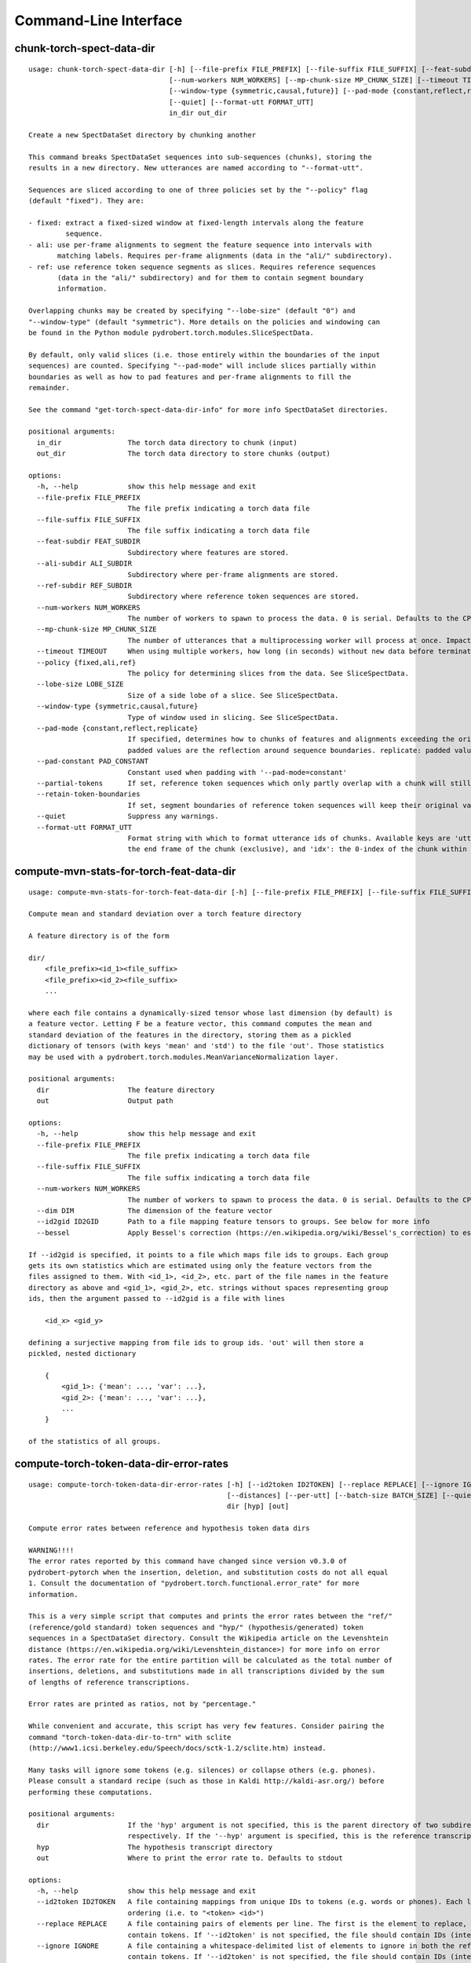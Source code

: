 Command-Line Interface
======================

chunk-torch-spect-data-dir
--------------------------

::

  usage: chunk-torch-spect-data-dir [-h] [--file-prefix FILE_PREFIX] [--file-suffix FILE_SUFFIX] [--feat-subdir FEAT_SUBDIR] [--ali-subdir ALI_SUBDIR] [--ref-subdir REF_SUBDIR]
                                    [--num-workers NUM_WORKERS] [--mp-chunk-size MP_CHUNK_SIZE] [--timeout TIMEOUT] [--policy {fixed,ali,ref}] [--lobe-size LOBE_SIZE]
                                    [--window-type {symmetric,causal,future}] [--pad-mode {constant,reflect,replicate}] [--pad-constant PAD_CONSTANT] [--partial-tokens] [--retain-token-boundaries]
                                    [--quiet] [--format-utt FORMAT_UTT]
                                    in_dir out_dir
  
  Create a new SpectDataSet directory by chunking another
  
  This command breaks SpectDataSet sequences into sub-sequences (chunks), storing the
  results in a new directory. New utterances are named according to "--format-utt".
  
  Sequences are sliced according to one of three policies set by the "--policy" flag
  (default "fixed"). They are:
  
  - fixed: extract a fixed-sized window at fixed-length intervals along the feature
           sequence.
  - ali: use per-frame alignments to segment the feature sequence into intervals with
         matching labels. Requires per-frame alignments (data in the "ali/" subdirectory).
  - ref: use reference token sequence segments as slices. Requires reference sequences
         (data in the "ali/" subdirectory) and for them to contain segment boundary
         information.
  
  Overlapping chunks may be created by specifying "--lobe-size" (default "0") and
  "--window-type" (default "symmetric"). More details on the policies and windowing can
  be found in the Python module pydrobert.torch.modules.SliceSpectData.
  
  By default, only valid slices (i.e. those entirely within the boundaries of the input
  sequences) are counted. Specifying "--pad-mode" will include slices partially within
  boundaries as well as how to pad features and per-frame alignments to fill the
  remainder.
  
  See the command "get-torch-spect-data-dir-info" for more info SpectDataSet directories.
  
  positional arguments:
    in_dir                The torch data directory to chunk (input)
    out_dir               The torch data directory to store chunks (output)
  
  options:
    -h, --help            show this help message and exit
    --file-prefix FILE_PREFIX
                          The file prefix indicating a torch data file
    --file-suffix FILE_SUFFIX
                          The file suffix indicating a torch data file
    --feat-subdir FEAT_SUBDIR
                          Subdirectory where features are stored.
    --ali-subdir ALI_SUBDIR
                          Subdirectory where per-frame alignments are stored.
    --ref-subdir REF_SUBDIR
                          Subdirectory where reference token sequences are stored.
    --num-workers NUM_WORKERS
                          The number of workers to spawn to process the data. 0 is serial. Defaults to the CPU count
    --mp-chunk-size MP_CHUNK_SIZE
                          The number of utterances that a multiprocessing worker will process at once. Impacts speed and memory consumption.
    --timeout TIMEOUT     When using multiple workers, how long (in seconds) without new data before terminating. The default is to wait indefinitely.
    --policy {fixed,ali,ref}
                          The policy for determining slices from the data. See SliceSpectData.
    --lobe-size LOBE_SIZE
                          Size of a side lobe of a slice. See SliceSpectData.
    --window-type {symmetric,causal,future}
                          Type of window used in slicing. See SliceSpectData.
    --pad-mode {constant,reflect,replicate}
                          If specified, determines how to chunks of features and alignments exceeding the original sequence boundaries. constant: pad with the value of '--pad-constant'. reflect:
                          padded values are the reflection around sequence boundaries. replicate: padded values match the first and final sequence values.
    --pad-constant PAD_CONSTANT
                          Constant used when padding with '--pad-mode=constant'
    --partial-tokens      If set, reference token sequences which only partly overlap with a chunk will still be included with the chunk.
    --retain-token-boundaries
                          If set, segment boundaries of reference token sequences will keep their original values rather than being made relative to the chunk.
    --quiet               Suppress any warnings.
    --format-utt FORMAT_UTT
                          Format string with which to format utterance ids of chunks. Available keys are 'utt_id': the old utterance id, 'start': the start frame of the chunk (inclusive), 'end':
                          the end frame of the chunk (exclusive), and 'idx': the 0-index of the chunk within the utterance

compute-mvn-stats-for-torch-feat-data-dir
-----------------------------------------

::

  usage: compute-mvn-stats-for-torch-feat-data-dir [-h] [--file-prefix FILE_PREFIX] [--file-suffix FILE_SUFFIX] [--num-workers NUM_WORKERS] [--dim DIM] [--id2gid ID2GID] [--bessel] dir out
  
  Compute mean and standard deviation over a torch feature directory
  
  A feature directory is of the form
  
  dir/
      <file_prefix><id_1><file_suffix>
      <file_prefix><id_2><file_suffix>
      ...
  
  where each file contains a dynamically-sized tensor whose last dimension (by default) is
  a feature vector. Letting F be a feature vector, this command computes the mean and
  standard deviation of the features in the directory, storing them as a pickled
  dictionary of tensors (with keys 'mean' and 'std') to the file 'out'. Those statistics
  may be used with a pydrobert.torch.modules.MeanVarianceNormalization layer.
  
  positional arguments:
    dir                   The feature directory
    out                   Output path
  
  options:
    -h, --help            show this help message and exit
    --file-prefix FILE_PREFIX
                          The file prefix indicating a torch data file
    --file-suffix FILE_SUFFIX
                          The file suffix indicating a torch data file
    --num-workers NUM_WORKERS
                          The number of workers to spawn to process the data. 0 is serial. Defaults to the CPU count
    --dim DIM             The dimension of the feature vector
    --id2gid ID2GID       Path to a file mapping feature tensors to groups. See below for more info
    --bessel              Apply Bessel's correction (https://en.wikipedia.org/wiki/Bessel's_correction) to estimates.
  
  If --id2gid is specified, it points to a file which maps file ids to groups. Each group
  gets its own statistics which are estimated using only the feature vectors from the
  files assigned to them. With <id_1>, <id_2>, etc. part of the file names in the feature
  directory as above and <gid_1>, <gid_2>, etc. strings without spaces representing group
  ids, then the argument passed to --id2gid is a file with lines
  
      <id_x> <gid_y>
  
  defining a surjective mapping from file ids to group ids. 'out' will then store a
  pickled, nested dictionary
  
      {
          <gid_1>: {'mean': ..., 'var': ...},
          <gid_2>: {'mean': ..., 'var': ...},
          ...
      }
  
  of the statistics of all groups.

compute-torch-token-data-dir-error-rates
----------------------------------------

::

  usage: compute-torch-token-data-dir-error-rates [-h] [--id2token ID2TOKEN] [--replace REPLACE] [--ignore IGNORE] [--file-prefix FILE_PREFIX] [--file-suffix FILE_SUFFIX] [--swap] [--warn-missing]
                                                  [--distances] [--per-utt] [--batch-size BATCH_SIZE] [--quiet] [--costs INS DEL SUB | --nist-costs]
                                                  dir [hyp] [out]
  
  Compute error rates between reference and hypothesis token data dirs
  
  WARNING!!!!
  The error rates reported by this command have changed since version v0.3.0 of
  pydrobert-pytorch when the insertion, deletion, and substitution costs do not all equal
  1. Consult the documentation of "pydrobert.torch.functional.error_rate" for more
  information.
  
  This is a very simple script that computes and prints the error rates between the "ref/"
  (reference/gold standard) token sequences and "hyp/" (hypothesis/generated) token
  sequences in a SpectDataSet directory. Consult the Wikipedia article on the Levenshtein
  distance (https://en.wikipedia.org/wiki/Levenshtein_distance>) for more info on error
  rates. The error rate for the entire partition will be calculated as the total number of
  insertions, deletions, and substitutions made in all transcriptions divided by the sum
  of lengths of reference transcriptions.
  
  Error rates are printed as ratios, not by "percentage."
  
  While convenient and accurate, this script has very few features. Consider pairing the
  command "torch-token-data-dir-to-trn" with sclite
  (http://www1.icsi.berkeley.edu/Speech/docs/sctk-1.2/sclite.htm) instead.
  
  Many tasks will ignore some tokens (e.g. silences) or collapse others (e.g. phones).
  Please consult a standard recipe (such as those in Kaldi http://kaldi-asr.org/) before
  performing these computations.
  
  positional arguments:
    dir                   If the 'hyp' argument is not specified, this is the parent directory of two subdirectories, 'ref/' and 'hyp/', which contain the reference and hypothesis transcripts,
                          respectively. If the '--hyp' argument is specified, this is the reference transcript directory
    hyp                   The hypothesis transcript directory
    out                   Where to print the error rate to. Defaults to stdout
  
  options:
    -h, --help            show this help message and exit
    --id2token ID2TOKEN   A file containing mappings from unique IDs to tokens (e.g. words or phones). Each line has the format "<id> <token>". The flag "--swap" can be used to swap the expected
                          ordering (i.e. to "<token> <id>")
    --replace REPLACE     A file containing pairs of elements per line. The first is the element to replace, the second what to replace it with. If '--id2token' is specified, the file should
                          contain tokens. If '--id2token' is not specified, the file should contain IDs (integers). This is processed before '--ignore'
    --ignore IGNORE       A file containing a whitespace-delimited list of elements to ignore in both the reference and hypothesis transcripts. If '--id2token' is specified, the file should
                          contain tokens. If '--id2token' is not specified, the file should contain IDs (integers). This is processed after '--replace'
    --file-prefix FILE_PREFIX
                          The file prefix indicating a torch data file
    --file-suffix FILE_SUFFIX
                          The file suffix indicating a torch data file
    --swap                If set, swaps the order of the key and value in token/id mapping
    --warn-missing        If set, warn and exclude any utterances that are missing either a reference or hypothesis transcript. The default is to error
    --distances           If set, return the average distance per utterance instead of the total errors over the number of reference tokens
    --per-utt             If set, return lines of ``<utt_id> <error_rate>`` denoting the per-utterance error rates instead of the average
    --batch-size BATCH_SIZE
                          The number of error rates to compute at once. Reduce if you run into memory errors
    --quiet               Suppress warnings which arise from edit distance computations
    --costs INS DEL SUB   The costs of an insertion, deletion, and substitution, respectively
    --nist-costs          Use NIST (sclite, score) default costs for insertions, deletions, and substitutions (3/3/4)

ctm-to-torch-token-data-dir
---------------------------

::

  usage: ctm-to-torch-token-data-dir [-h] [--file-prefix FILE_PREFIX] [--file-suffix FILE_SUFFIX] [--swap] [--unk-symbol UNK_SYMBOL] [--num-workers NUM_WORKERS] [--mp-chunk-size MP_CHUNK_SIZE]
                                     [--timeout TIMEOUT] [--skip-frame-times | --feat-sizing | --frame-shift-ms FRAME_SHIFT_MS] [--wc2utt WC2UTT | --utt2wc UTT2WC]
                                     ctm token2id dir
  
  Convert a NIST "ctm" file to a SpectDataSet token data dir
  
  A "ctm" file is a transcription file with token alignments (a.k.a. a time-marked
  conversation file) used in the sclite
  (http://www1.icsi.berkeley.edu/Speech/docs/sctk-1.2/sclite.htm>) toolkit. Here is the
  format
  
      utt_1 A 0.2 0.1 hi
      utt_1 A 0.3 1.0 there  ;; comment
      utt_2 A 0.0 1.0 next
      utt_3 A 0.1 0.4 utterance
  
  Where the first number specifies the token start time (in seconds) and the second the
  duration.
  
  This command reads in a "ctm" file and writes its contents as token sequences compatible
  with the "ref/" directory of a SpectDataSet. See the command
  "get-torch-spect-data-dir-info" for more info about a SpectDataSet directory.
  
  positional arguments:
    ctm                   The "ctm" file to read token segments from
    token2id              A file containing mappings from tokens (e.g. words or phones) to unique IDs. Each line has the format "<token> <id>". The flag "--swap" can be used to swap the expected
                          ordering (i.e. to "<id> <token>")
    dir                   The directory to store token sequences to. If the directory does not exist, it will be created
  
  options:
    -h, --help            show this help message and exit
    --file-prefix FILE_PREFIX
                          The file prefix indicating a torch data file
    --file-suffix FILE_SUFFIX
                          The file suffix indicating a torch data file
    --swap                If set, swaps the order of the key and value in token/id mapping
    --unk-symbol UNK_SYMBOL
                          If set, will map out-of-vocabulary tokens to this symbol
    --num-workers NUM_WORKERS
                          The number of workers to spawn to process the data. 0 is serial. Defaults to the CPU count
    --mp-chunk-size MP_CHUNK_SIZE
                          The number of utterances that a multiprocessing worker will process at once. Impacts speed and memory consumption.
    --timeout TIMEOUT     When using multiple workers, how long (in seconds) without new data before terminating. The default is to wait indefinitely.
    --skip-frame-times    If true, will store token tensors of shape (R,) instead of (R, 3), foregoing segment start and end times.
    --feat-sizing         If true, will store token tensors of shape (R, 1) instead of (R, 3), foregoing segment start and end times (which trn does not have). The extra dimension will allow data
                          in this directory to be loaded as features in a SpectDataSet.
    --frame-shift-ms FRAME_SHIFT_MS
                          The number of milliseconds that have passed between consecutive frames. Used to convert between time in seconds and frame index. If your features are the raw samples, set
                          this to 1000 / sample_rate_hz
    --wc2utt WC2UTT       A file mapping wavefile name and channel combinations (e.g. 'utt_1 A') to utterance IDs. Each line of the file has the format '<wavefile_name> <channel> <utt_id>'. If
                          neither '--wc2utt' nor '--utt2wc' has been specied, the wavefile name will be treated as the utterance ID
    --utt2wc UTT2WC       A file mapping utterance IDs to wavefile name and channel combinations (e.g. 'utt_1 A'). Each line of the file has the format '<utt_id> <wavefile_name> <channel>'. If
                          neither '--wc2utt' nor '--utt2wc' has been specied, the wavefile name will be treated as the utterance ID

get-torch-spect-data-dir-info
-----------------------------

::

  usage: get-torch-spect-data-dir-info [-h] [--file-prefix FILE_PREFIX] [--file-suffix FILE_SUFFIX] [--feat-subdir FEAT_SUBDIR] [--ali-subdir ALI_SUBDIR] [--ref-subdir REF_SUBDIR]
                                       [--strict | --fix [N]]
                                       dir [out_file]
  
  Write info about the specified SpectDataSet data dir
  
  NOTE: additional keys (6, 8-10) have been added since pydrobert-pytorch v0.3.0. In
  addition, validation now allows for empty reference segments.
  
  A torch SpectDataSet data dir is of the form
  
      dir/
          feat/
              <file_prefix><utt1><file_suffix>
              <file_prefix><utt2><file_suffix>
              ...
          [ali/
              <file_prefix><utt1><file_suffix>
              <file_prefix><utt1><file_suffix>
              ...
          ]
          [ref/
              <file_prefix><utt1><file_suffix>
              <file_prefix><utt1><file_suffix>
              ...
          ]
  
  Where "feat/" contains float tensors of shape (T, F), where T is the number of frames
  (variable) and F is the number of filters (fixed). "ali/" if there, contains long
  tensors of shape (T,) indicating the appropriate per-frame class labels (likely pdf-ids
  for discriminative training in an DNN-HMM). "ref/", if there, contains long tensors of
  shape (R, 3) indicating a sequence of reference tokens where element indexed by "[i, 0]"
  is a token id, "[i, 1]" is the inclusive start frame of the token (or a negative value
  if unknown), and "[i, 2]" is the exclusive end frame of the token. Token sequences may
  instead be of shape (R,) if no segment times are available in the corpus.
  
  This command writes the following space-delimited key-value pairs to an output file in
  sorted order:
  
  1.  "max_ali_class", the maximum inclusive class id found over "ali/"
       (if available, -1 if not).
  2.  "max_ref_class", the maximum inclussive class id found over "ref/"
       (if available, -1 if not).
  3.  "num_utterances", the total number of listed utterances.
  4.  "num_filts", F.
  5.  "total_frames", the sum of T over the data dir.
  6.  "total_tokens", the sum of R over the data dir (if available, -1 if not).
  7.  "count_<i>", the number of instances of the class "<i>" that appear in "ali/"
      (if available).
  8.  "segs_<i>". The number of segments of the class "<i>" that appear in "ali/"
      (if available). A segment of "<i>" is a maximal run of instances of "<i>" which
      appear sequentially in an alignment. For example, the alignment "0 1 0 1 1 1" would
      have "count_0 = 2" and "count_1 = 4", but "segs_0 = segs_1 = 2".
  9.  "rcount_<i>", the total number of frames reference tokens with type index "<i>"
      occupy according to the segment boundaries listed in the sequences in "ref/" (if
      available). If any token sequence containing index "<i>" does not provide segment
      boundaries (or "<i>" never occurs), "rcount_<i>" is set to "-1".
  10. "rsegs_<i>", the total number of segments (i.e. tokens) with type index "<i>"
      that appear in "ref/" (if available).
  
  If "max_ali_class" was found (>= 0), all key/value pairs for "count_0-<max_ali_class>"
  and "segs_0-<max_ali_class>" will be specified in the file, even if they aren't found
  in the directory. Indices "<i>" will be left-padded with zeros so that keys are sorted
  in increasing index. The same holds for "max_ref_class", "rcount_<i>", and "rsegs_<i>".
  
  In an invalid data directory, the stored key/value pairs are not guaranteed to be
  correct. Passing the "--strict" flag will validate the directory first. Passing "--fix"
  instead will validate the directory and fix any small issues. See the function
  "validate_spect_data_set" in the pydrobert.torch.data Python module for more
  information on the validation process.
  
  Note that the output can be parsed as a Kaldi (http://kaldi-asr.org/) text table of
  integers.
  
  positional arguments:
    dir                   The torch data directory
    out_file              The file to write to. If unspecified, stdout
  
  options:
    -h, --help            show this help message and exit
    --file-prefix FILE_PREFIX
                          The file prefix indicating a torch data file
    --file-suffix FILE_SUFFIX
                          The file suffix indicating a torch data file
    --feat-subdir FEAT_SUBDIR
                          Subdirectory where features are stored.
    --ali-subdir ALI_SUBDIR
                          Subdirectory where per-frame alignments are stored.
    --ref-subdir REF_SUBDIR
                          Subdirectory where reference token sequences are stored.
    --strict              If set, validate the data directory before collecting info. The process is described in pydrobert.torch.data.validate_spect_data_set
    --fix [N]             If set, validate the data directory before collecting info, potentially fixing small errors in the directory. An optional integer argument controls the cropping threshold
                          for ali/ and ref/ (defaults to 1). The process is described in pydrobert.torch.validate_spect_data_set.

subset-torch-spect-data-dir
---------------------------

::

  usage: subset-torch-spect-data-dir [-h] [--copy | --symlink]
                                     (--utt-list UTTID [UTTID ...] | --utt-list-file PATH | --first-n N | --first-ratio R | --last-n N | --last-ratio R | --shortest-n N | --shortest-ratio R | --longest-n N | --longest-ratio R | --rand-n N | --rand-ratio R)
                                     [--only] [--seed SEED] [--feat-subdir FEAT_SUBDIR] [--ali-subdir ALI_SUBDIR] [--ref-subdir REF_SUBDIR] [--file-prefix FILE_PREFIX] [--file-suffix FILE_SUFFIX]
                                     [--num-workers NUM_WORKERS] [--mp-chunk-size MP_CHUNK_SIZE] [--timeout TIMEOUT]
                                     src dest
  
  Make a new SpectDataDir from a subset of utterances of another
  
  This command determines a set of utterances via a flag, then hard links all files in the
  "feat/", "ali/" and "ref/" subdirectories matching the utterance id to in the "src"
  directory to the "dest" directory.
  
  See the command "get-torch-spect-data-dir-info" for more info about a SpectDataSet
  directory.
  
  positional arguments:
    src                   The directory to extract from
    dest                  The directory to extract to
  
  options:
    -h, --help            show this help message and exit
    --copy                Copy extracted files (instead of hard link)
    --symlink             Symlink extracted files (instead of hard link)
    --utt-list UTTID [UTTID ...]
                          Extract the utterances listed directly after this flag
    --utt-list-file PATH  Extract the utterances listed in the passed file, one-per-line
    --first-n N           Extract this number of utterances listed first by id
    --first-ratio R       Extract this ratio of utterances (rounding down) listed first by id
    --last-n N            Extract this number of utterances listed last by id
    --last-ratio R        Extract this ratio of utterances (rounding down) listed last by id
    --shortest-n N        Extract this number of utterances listed first by increasing length, then by id
    --shortest-ratio R    Extract this ratio of utterances listed first by increasing length, then by id
    --longest-n N         Extract this number of utterances listed first by decreasing length, then by id
    --longest-ratio R     Extract this ratio of utterances listed first by decreasing length, then by id
    --rand-n N            Extract this number of utterances listed randomly
    --rand-ratio R        Extract this ratio of utterances listed randomly
    --only                If set, extract only the data directly stored in 'src'
    --seed SEED           Seed used in --rand-* flags for determinism. If unspecified, non-deterministic
    --feat-subdir FEAT_SUBDIR
                          Subdirectory where features are stored.
    --ali-subdir ALI_SUBDIR
                          Subdirectory where per-frame alignments are stored.
    --ref-subdir REF_SUBDIR
                          Subdirectory where reference token sequences are stored.
    --file-prefix FILE_PREFIX
                          The file prefix indicating a torch data file
    --file-suffix FILE_SUFFIX
                          The file suffix indicating a torch data file
    --num-workers NUM_WORKERS
                          The number of workers to spawn to process the data. 0 is serial. Defaults to the CPU count
    --mp-chunk-size MP_CHUNK_SIZE
                          The number of utterances that a multiprocessing worker will process at once. Impacts speed and memory consumption.
    --timeout TIMEOUT     When using multiple workers, how long (in seconds) without new data before terminating. The default is to wait indefinitely.
  
  Available utterances to extract are determined by the contents of the "feat/"
  subdirectory, unless "--only" was specified. Any extra or missing utterances in "ali/"
  and "ref/" will be ignored.
  
  If "--utt-list" or "--utt-list-file" is chosen, this command ignores any missing
  utterances.
  
  When a criterion involves extracting some number of utterances which exceeds the total
  number of utterances, that total is extracted instead.
  
  Ratios are rounded down to the nearest utterance.
  
  Sorting by id is performed according to python's sort method, i.e. by locale.
  
  When "--only" is paired with "--shortest-*" or "--longest-*", "src" is assumed to also
  be the directory to extract lengths from. Otherwise it's "feat/".
  
  This command has a similar functionality to Kaldi's (https://github.com/kaldi-asr)
  subset_data_dir.sh script, but defaults to hard links for cross-compatibility.

textgrids-to-torch-token-data-dir
---------------------------------

::

  usage: textgrids-to-torch-token-data-dir [-h] [--file-prefix FILE_PREFIX] [--file-suffix FILE_SUFFIX] [--swap] [--unk-symbol UNK_SYMBOL] [--num-workers NUM_WORKERS]
                                           [--mp-chunk-size MP_CHUNK_SIZE] [--timeout TIMEOUT] [--textgrid-suffix TEXTGRID_SUFFIX] [--fill-symbol FILL_SYMBOL]
                                           [--skip-frame-times | --feat-sizing | --frame-shift-ms FRAME_SHIFT_MS] [--tier-name TIER_ID | --tier-idx TIER_ID]
                                           tg_dir token2id dir
  
  Convert a directory of TextGrid files into a SpectDataSet ref/ dir
  
  A "TextGrid" file is a transcription file for a single utterance used by the Praat
  software (https://www.fon.hum.uva.nl/praat/).
  
  This command accepts a directory of TextGrid files
  
      tg_dir/
          <file-prefix>utt_1.<textgrid_suffix>
          <file-prefix>utt_2.<textgrid_suffix>
          ...
  
  and writes each file as a separate token sequence compatible with the "ref/" directory
  of a SpectDataSet. If the extracted tier is an IntervalTier, the start and end points
  will be saved with each token. If a TextTier (PointTier), the start and end points of
  each segment will be identified with the point.
  
  See the command "get-torch-spect-data-dir-info" for more info about a SpectDataSet
  directory.
  
  positional arguments:
    tg_dir                The directory containing the TextGrid files
    token2id              A file containing mappings from tokens (e.g. words or phones) to unique IDs. Each line has the format "<token> <id>". The flag "--swap" can be used to swap the expected
                          ordering (i.e. to "<id> <token>")
    dir                   The directory to store token sequences to. If the directory does not exist, it will be created
  
  options:
    -h, --help            show this help message and exit
    --file-prefix FILE_PREFIX
                          The file prefix indicating a torch data file
    --file-suffix FILE_SUFFIX
                          The file suffix indicating a torch data file
    --swap                If set, swaps the order of the key and value in token/id mapping
    --unk-symbol UNK_SYMBOL
                          If set, will map out-of-vocabulary tokens to this symbol
    --num-workers NUM_WORKERS
                          The number of workers to spawn to process the data. 0 is serial. Defaults to the CPU count
    --mp-chunk-size MP_CHUNK_SIZE
                          The number of utterances that a multiprocessing worker will process at once. Impacts speed and memory consumption.
    --timeout TIMEOUT     When using multiple workers, how long (in seconds) without new data before terminating. The default is to wait indefinitely.
    --textgrid-suffix TEXTGRID_SUFFIX
                          The file suffix in tg_dir indicating a TextGrid file.
    --fill-symbol FILL_SYMBOL
                          If set, unlabelled intervals in the TextGrid files will be assigned this symbol. Relevant only if a point grid.
    --skip-frame-times    If true, will store token tensors of shape (R,) instead of (R, 3), foregoing segment start and end times.
    --feat-sizing         If true, will store token tensors of shape (R, 1) instead of (R, 3), foregoing segment start and end times (which trn does not have). The extra dimension will allow data
                          in this directory to be loaded as features in a SpectDataSet.
    --frame-shift-ms FRAME_SHIFT_MS
                          The number of milliseconds that have passed between consecutive frames. Used to convert between time in seconds and frame index. If your features are the raw samples, set
                          this to 1000 / sample_rate_hz
    --tier-name TIER_ID   The name of the tier to extract.
    --tier-idx TIER_ID    The index of the tier to extract.

torch-ali-data-dir-to-torch-token-data-dir
------------------------------------------

::

  usage: torch-ali-data-dir-to-torch-token-data-dir [-h] [--file-prefix FILE_PREFIX] [--file-suffix FILE_SUFFIX] [--num-workers NUM_WORKERS] [--mp-chunk-size MP_CHUNK_SIZE] [--timeout TIMEOUT]
                                                    ali_dir ref_dir
  
  Convert an ali/ dir to a ref/ dir
  
  This command converts a "ali/" directory from a SpectDataSet to an "ref/" directory.
  The former contains frame-wise alignments; the latter contains token sequences. The
  frame-wise labels are set to the token ids.
  
  To construct the token sequence, the alignment sequence is partitioned into segments,
  each segment corresponding to the longest contiguous span of the same frame-wise label.
  
  See the command "get-torch-spect-data-dir-info" for more info SpectDataSet directories.
  
  positional arguments:
    ali_dir               The frame alignment data directory (input)
    ref_dir               The token sequence data directory (output)
  
  options:
    -h, --help            show this help message and exit
    --file-prefix FILE_PREFIX
                          The file prefix indicating a torch data file
    --file-suffix FILE_SUFFIX
                          The file suffix indicating a torch data file
    --num-workers NUM_WORKERS
                          The number of workers to spawn to process the data. 0 is serial. Defaults to the CPU count
    --mp-chunk-size MP_CHUNK_SIZE
                          The number of utterances that a multiprocessing worker will process at once. Impacts speed and memory consumption.
    --timeout TIMEOUT     When using multiple workers, how long (in seconds) without new data before terminating. The default is to wait indefinitely.

torch-spect-data-dir-to-wds
---------------------------

::

  usage: torch-spect-data-dir-to-wds [-h] [--file-prefix FILE_PREFIX] [--file-suffix FILE_SUFFIX] [--feat-subdir FEAT_SUBDIR] [--ali-subdir ALI_SUBDIR] [--ref-subdir REF_SUBDIR] [--is-uri]
                                     [--shard] [--max-samples-per-shard MAX_SAMPLES_PER_SHARD] [--max-size-per-shard MAX_SIZE_PER_SHARD]
                                     dir tar_path
  
  Convert a SpectDataSet to a WebDataset
      
  A torch SpectDataSet data dir is of the form
  
      dir/
          feat/
              <file_prefix><utt1><file_suffix>
              <file_prefix><utt2><file_suffix>
              ...
          [ali/
              <file_prefix><utt1><file_suffix>
              <file_prefix><utt1><file_suffix>
              ...
          ]
          [ref/
              <file_prefix><utt1><file_suffix>
              <file_prefix><utt1><file_suffix>
              ...
          ]
  
  Where "feat/" contains float tensors of shape (N, F), where N is the number of
  frames (variable) and F is the number of filters (fixed). "ali/" if there, contains
  long tensors of shape (N,) indicating the appropriate class labels (likely pdf-ids
  for discriminative training in an DNN-HMM). "ref/", if there, contains long tensors
  of shape (R, 3) indicating a sequence of reference tokens where element indexed by
  "[i, 0]" is a token id, "[i, 1]" is the inclusive start frame of the token (or a
  negative value if unknown), and "[i, 2]" is the exclusive end frame of the token.
  
  This command converts the data directory into a tar file to be used as a
  WebDataset (https://github.com/webdataset/webdataset), whose contents are files
  
      <utt1>.feat.pth
      [<utt1>.ali.pth]
      [<utt1>.ref.pth]
      <utt2>.feat.pth
      [<utt2>.ali.pth]
      [<utt2>.ref.pth]
      ...
  
  holding tensors with the same interpretation as above.
  
  This command does not require WebDataset to be installed.
  
  positional arguments:
    dir                   The torch data directory
    tar_path              The path to store files to
  
  options:
    -h, --help            show this help message and exit
    --file-prefix FILE_PREFIX
                          The file prefix indicating a torch data file
    --file-suffix FILE_SUFFIX
                          The file suffix indicating a torch data file
    --feat-subdir FEAT_SUBDIR
                          Subdirectory where features are stored.
    --ali-subdir ALI_SUBDIR
                          Subdirectory where per-frame alignments are stored.
    --ref-subdir REF_SUBDIR
                          Subdirectory where reference token sequences are stored.
    --is-uri              If set, tar_pattern will be treated as a URI rather than a path/
    --shard               Split samples among multiple tar files. 'tar_path' will be extended with a suffix '.x', where x is the shard number.
    --max-samples-per-shard MAX_SAMPLES_PER_SHARD
                          If sharding ('--shard' is specified), dictates the number of samples in each file.
    --max-size-per-shard MAX_SIZE_PER_SHARD
                          If sharding ('--shard' is specified), dictates the maximum size in bytes of each file.

torch-token-data-dir-to-ctm
---------------------------

::

  usage: torch-token-data-dir-to-ctm [-h] [--file-prefix FILE_PREFIX] [--file-suffix FILE_SUFFIX] [--swap] [--frame-shift-ms FRAME_SHIFT_MS] [--wc2utt WC2UTT | --utt2wc UTT2WC | --channel CHANNEL]
                                     dir id2token ctm
  
  Convert a SpectDataSet token data directory to a NIST "ctm" file
  
  A "ctm" file is a transcription file with token alignments (a.k.a. a time-marked
  conversation file) used in the sclite
  (http://www1.icsi.berkeley.edu/Speech/docs/sctk-1.2/sclite.htm) toolkit. Here is the
  format::
  
      utt_1 A 0.2 0.1 hi
      utt_1 A 0.3 1.0 there  ;; comment
      utt_2 A 0.0 1.0 next
      utt_3 A 0.1 0.4 utterance
  
  Where the first number specifies the token start time (in seconds) and the second the
  duration.
  
  This command scans the contents of a directory like "ref/" in a SpectDataSet and
  converts each such file into a transcription. Every token in a given transcription must
  have information about its duration. Each such transcription is then written to the
  "ctm" file. See the command "get-torch-spect-data-dir-info" for more info about a
  SpectDataSet directory.
  
  positional arguments:
    dir                   The directory to read token sequences from
    id2token              A file containing mappings from unique IDs to tokens (e.g. words or phones). Each line has the format "<id> <token>". The flag "--swap" can be used to swap the expected
                          ordering (i.e. to "<token> <id>")
    ctm                   The "ctm" file to write token segments to
  
  options:
    -h, --help            show this help message and exit
    --file-prefix FILE_PREFIX
                          The file prefix indicating a torch data file
    --file-suffix FILE_SUFFIX
                          The file suffix indicating a torch data file
    --swap                If set, swaps the order of the key and value in token/id mapping
    --frame-shift-ms FRAME_SHIFT_MS
                          The number of milliseconds that have passed between consecutive frames. Used to convert between time in seconds and frame index. If your features are the raw samples, set
                          this to 1000 / sample_rate_hz
    --wc2utt WC2UTT       A file mapping wavefile name and channel combinations (e.g. 'utt_1 A') to utterance IDs. Each line of the file has the format '<wavefile_name> <channel> <utt_id>'.
    --utt2wc UTT2WC       A file mapping utterance IDs to wavefile name and channel combinations (e.g. 'utt_1 A'). Each line of the file has the format '<utt_id> <wavefile_name> <channel>'.
    --channel CHANNEL     If neither "--wc2utt" nor "--utt2wc" is specified, utterance IDs are treated as wavefile names and are given the value of this flag as a channel

torch-token-data-dir-to-textgrids
---------------------------------

::

  usage: torch-token-data-dir-to-textgrids [-h] (--feat-dir FEAT_DIR | --infer) [--file-prefix FILE_PREFIX] [--file-suffix FILE_SUFFIX] [--swap] [--frame-shift-ms FRAME_SHIFT_MS]
                                           [--num-workers NUM_WORKERS] [--mp-chunk-size MP_CHUNK_SIZE] [--timeout TIMEOUT] [--textgrid-suffix TEXTGRID_SUFFIX] [--tier-name TIER_NAME]
                                           [--precision PRECISION] [--quiet] [--force-method {1,2,3}]
                                           ref_dir id2token tg_dir
  
  Convert a SpectDataSet ref/ dir into a directory of TextGrid files
  
  A "TextGrid" file is a transcription file for a single utterance used by the Praat
  software (https://www.fon.hum.uva.nl/praat/).
  
  This command accepts a directory of token sequences compatible with the "ref/"
  directory of a SpectDataSet and outputs a directory of TextGrid files
  
      tg_dir/
          <file-prefix>utt_1.<textgrid_suffix>
          <file-prefix>utt_2.<textgrid_suffix>
          ...
  
  A token sequence ref is a tensor of shape either (R, 3) or just (R,). The latter has no
  segment information and is just the tokens. The former contains triples "tok, start,
  end", where "tok" is the token id, "start" is the starting frame inclusive, and "end" is
  the ending frame exclusive. A negative value for either boundary means the information
  is not available.
  
  By default, this command tries to save the sequence as a tier preserving as much
  information in the token sequence as possible in a consistent way. The following methods
  are attempted in order:
  
  1. If ref is of shape (R, 3), all segments boundaries are available, and all segments
     are of nonzero length, the sequence will be saved as an IntervalTier containing
     segment boundaries.
  2. If ref is of shape (R, 3) and either the start or end boundary is available for every
     token, the sequence will be saved as a TextTier (PointTier) with points set to the
     available boundary (with precedence going to the greater).
  3. Otherwise, the token sequence is written as an interval tier with a single segment
     spanning the recording and containing all tokens.
  
  In addition, the total length of the features in frames must be determined. Either the
  flag "--feat-dir" must be specified in order to get the length directly from the feature
  sequences, or "--infer" must be specified. The latter guesses the length to be the
  maximum end boundary of the token sequence available, or 0 (with a warning if "--quiet"
  unset) if none are.
  
  Note that Praat usually works either with point data or with intervals which
  collectively partition the audio. It can parse TextGrid files with non-contiguous
  intervals, but they are rendered strangely.
  
  See the command "get-torch-spect-data-dir-info" for more info about a SpectDataSet
  directory.
  
  positional arguments:
    ref_dir               The token sequence data directory (input)
    id2token              A file containing mappings from unique IDs to tokens (e.g. words or phones). Each line has the format "<id> <token>". The flag "--swap" can be used to swap the expected
                          ordering (i.e. to "<token> <id>")
    tg_dir                The TextGrid directory (output)
  
  options:
    -h, --help            show this help message and exit
    --feat-dir FEAT_DIR   Path to features
    --infer               Infer lengths based on maximum segment boundaries
    --file-prefix FILE_PREFIX
                          The file prefix indicating a torch data file
    --file-suffix FILE_SUFFIX
                          The file suffix indicating a torch data file
    --swap                If set, swaps the order of the key and value in token/id mapping
    --frame-shift-ms FRAME_SHIFT_MS
                          The number of milliseconds that have passed between consecutive frames. Used to convert between time in seconds and frame index. If your features are the raw samples, set
                          this to 1000 / sample_rate_hz
    --num-workers NUM_WORKERS
                          The number of workers to spawn to process the data. 0 is serial. Defaults to the CPU count
    --mp-chunk-size MP_CHUNK_SIZE
                          The number of utterances that a multiprocessing worker will process at once. Impacts speed and memory consumption.
    --timeout TIMEOUT     When using multiple workers, how long (in seconds) without new data before terminating. The default is to wait indefinitely.
    --textgrid-suffix TEXTGRID_SUFFIX
                          The file suffix in tg_dir indicating a TextGrid file.
    --tier-name TIER_NAME
                          The name to save the tier with
    --precision PRECISION
                          Default precision with which to save floating point values in TextGrid files
    --quiet               If set, suppresses warnings when lengths cannot be determined
    --force-method {1,2,3}
                          Force a specific method of writing to TextGrid (1-3 above). Not enough information will lead to an error.

torch-token-data-dir-to-torch-ali-data-dir
------------------------------------------

::

  usage: torch-token-data-dir-to-torch-ali-data-dir [-h] [--feat-dir FEAT_DIR] [--file-prefix FILE_PREFIX] [--file-suffix FILE_SUFFIX] [--num-workers NUM_WORKERS] [--mp-chunk-size MP_CHUNK_SIZE]
                                                    [--timeout TIMEOUT]
                                                    ref_dir ali_dir
  
  Convert a ref/ dir to an ali/ dir
  
  This command converts a "ref/" directory from a SpectDataSet to an "ali/" directory. The
  former contains sequences of tokens; the latter contains frame-wise alignments. The
  token ids are set to the frame-wise labels.
  
  A reference token sequence "ref" partitions a frame sequence of length T if
  
  1. ref is of shape (R, 3), with R > 1 and all ref[r, 1:] >= 0 (it contains segment
     boundaries).
  2. ref[0, 1] = 0 (it starts at frame 0).
  3. for all 0 <= r < R - 1, ref[r, 2] = ref[r + 1, 1] (boundaries contiguous).
  4. ref[R - 1, 2] = T (it ends after T frames).
  
  When ref partitions the frame sequence, it can be converted into a per-frame alignment
  tensor "ali" of shape (T,), where ref[r, 1] <= t < ref[r, 2] implies ali[t] = ref[r, 0].
  
  WARNING! This operation is potentially destructive: a per-frame alignment cannot
  distinguish between two of the same token next to one another and one larger token.
  
  See the command "get-torch-spect-data-dir-info" for more info SpectDataSet directories.
  
  positional arguments:
    ref_dir               The token sequence data directory (input)
    ali_dir               The frame alignment data directory (output)
  
  options:
    -h, --help            show this help message and exit
    --feat-dir FEAT_DIR   The feature data directory. While not necessary for the conversion, specifying this directory will allow the total number of frames in each utterance to be checked by
                          loading the associated feature matrix.
    --file-prefix FILE_PREFIX
                          The file prefix indicating a torch data file
    --file-suffix FILE_SUFFIX
                          The file suffix indicating a torch data file
    --num-workers NUM_WORKERS
                          The number of workers to spawn to process the data. 0 is serial. Defaults to the CPU count
    --mp-chunk-size MP_CHUNK_SIZE
                          The number of utterances that a multiprocessing worker will process at once. Impacts speed and memory consumption.
    --timeout TIMEOUT     When using multiple workers, how long (in seconds) without new data before terminating. The default is to wait indefinitely.

torch-token-data-dir-to-trn
---------------------------

::

  usage: torch-token-data-dir-to-trn [-h] [--file-prefix FILE_PREFIX] [--file-suffix FILE_SUFFIX] [--swap] [--num-workers NUM_WORKERS] dir id2token trn
  
  Convert a SpectDataSet token data dir to a NIST trn file
  
  A "trn" file is the standard transcription file without alignment information used
  in the sclite (http://www1.icsi.berkeley.edu/Speech/docs/sctk-1.2/sclite.htm)
  toolkit. It has the format
  
      here is a transcription (utterance_a)
      here is another (utterance_b)
  
  This command scans the contents of a directory like "ref/" in a SpectDataSeet and
  converts each such file into a transcription. Each such transcription is then
  written to a "trn" file. See the command "get-torch-spect-data-dir-info" for more
  info about a SpectDataSet directory.
  
  positional arguments:
    dir                   The directory to read token sequences from
    id2token              A file containing mappings from unique IDs to tokens (e.g. words or phones). Each line has the format "<id> <token>". The flag "--swap" can be used to swap the expected
                          ordering (i.e. to "<token> <id>")
    trn                   The "trn" file to write transcriptions to
  
  options:
    -h, --help            show this help message and exit
    --file-prefix FILE_PREFIX
                          The file prefix indicating a torch data file
    --file-suffix FILE_SUFFIX
                          The file suffix indicating a torch data file
    --swap                If set, swaps the order of the key and value in token/id mapping
    --num-workers NUM_WORKERS
                          The number of workers to spawn to process the data. 0 is serial. Defaults to the CPU count

trn-to-torch-token-data-dir
---------------------------

::

  usage: trn-to-torch-token-data-dir [-h] [--alt-handler {error,first}] [--file-prefix FILE_PREFIX] [--file-suffix FILE_SUFFIX] [--swap] [--unk-symbol UNK_SYMBOL] [--num-workers NUM_WORKERS]
                                     [--mp-chunk-size MP_CHUNK_SIZE] [--timeout TIMEOUT] [--skip-frame-times | --feat-sizing]
                                     trn token2id dir
  
  Convert a NIST "trn" file to the specified SpectDataSet data dir
  
  A "trn" file is the standard transcription file without alignment information used in
  the sclite (http://www1.icsi.berkeley.edu/Speech/docs/sctk-1.2/sclite.htm) toolkit. It
  has the format
  
      here is a transcription (utterance_a)
      here is another (utterance_b)
  
  This command reads in a "trn" file and writes its contents as token sequences compatible
  with the "ref/" directory of a SpectDataSet. See the command
  "get-torch-spect-data-dir-info" for more info about a SpectDataSet directory.
  
  positional arguments:
    trn                   The input trn file
    token2id              A file containing mappings from tokens (e.g. words or phones) to unique IDs. Each line has the format "<token> <id>". The flag "--swap" can be used to swap the expected
                          ordering (i.e. to "<id> <token>")
    dir                   The directory to store token sequences to. If the directory does not exist, it will be created
  
  options:
    -h, --help            show this help message and exit
    --alt-handler {error,first}
                          How to handle transcription alternates. If "error", error if the "trn" file contains alternates. If "first", always treat the alternate as canon
    --file-prefix FILE_PREFIX
                          The file prefix indicating a torch data file
    --file-suffix FILE_SUFFIX
                          The file suffix indicating a torch data file
    --swap                If set, swaps the order of the key and value in token/id mapping
    --unk-symbol UNK_SYMBOL
                          If set, will map out-of-vocabulary tokens to this symbol
    --num-workers NUM_WORKERS
                          The number of workers to spawn to process the data. 0 is serial. Defaults to the CPU count
    --mp-chunk-size MP_CHUNK_SIZE
                          The number of utterances that a multiprocessing worker will process at once. Impacts speed and memory consumption.
    --timeout TIMEOUT     When using multiple workers, how long (in seconds) without new data before terminating. The default is to wait indefinitely.
    --skip-frame-times    If true, will store token tensors of shape (R,) instead of (R, 3), foregoing segment start and end times.
    --feat-sizing         If true, will store token tensors of shape (R, 1) instead of (R, 3), foregoing segment start and end times (which trn does not have). The extra dimension will allow data
                          in this directory to be loaded as features in a SpectDataSet.

